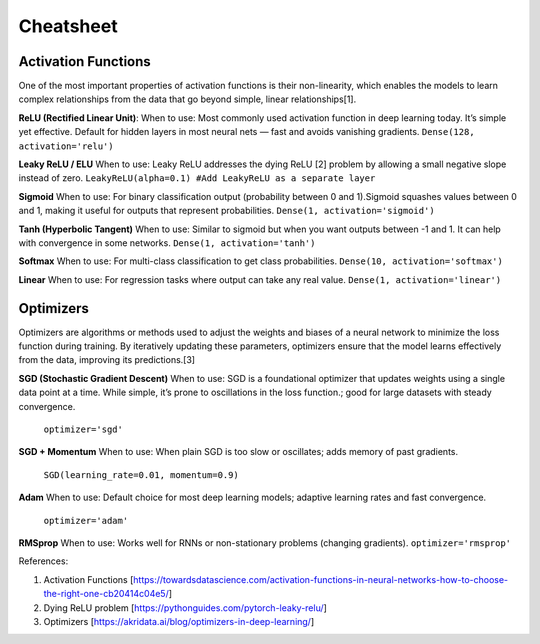 Cheatsheet
======================


Activation Functions
~~~~~~~~~~~~~~~~~~~~~
One of the most important properties of activation functions is their non-linearity, which enables the models to learn complex relationships from the data that go beyond simple, linear relationships[1].

**ReLU (Rectified Linear Unit)**:
When to use: Most commonly used activation function in deep learning today. It’s simple yet effective. Default for hidden layers in most neural nets — fast and avoids vanishing gradients.  
``Dense(128, activation='relu')``

**Leaky ReLU / ELU**
When to use: Leaky ReLU addresses the dying ReLU [2] problem by allowing a small negative slope instead of zero.    
``LeakyReLU(alpha=0.1) #Add LeakyReLU as a separate layer``

**Sigmoid**
When to use: For binary classification output (probability between 0 and 1).Sigmoid squashes values between 0 and 1, making it useful for outputs that represent probabilities.  
``Dense(1, activation='sigmoid')``

**Tanh (Hyperbolic Tangent)**
When to use: Similar to sigmoid but when you want outputs between -1 and 1. It can help with convergence in some networks.   
``Dense(1, activation='tanh')``

**Softmax**
When to use: For multi-class classification to get class probabilities.  
``Dense(10, activation='softmax')``

**Linear**
When to use: For regression tasks where output can take any real value.  
``Dense(1, activation='linear')``

Optimizers
~~~~~~~~~~~
Optimizers are algorithms or methods used to adjust the weights and biases of a neural network to minimize the loss function during training. By iteratively updating these parameters, optimizers ensure that the model learns effectively from the data, improving its predictions.[3]

**SGD (Stochastic Gradient Descent)**
When to use: SGD is a foundational optimizer that updates weights using a single data point at a time. While simple, it’s prone to oscillations in the loss function.; good for large datasets with steady convergence. 
 ``optimizer='sgd'``

**SGD + Momentum**
When to use: When plain SGD is too slow or oscillates; adds memory of past gradients. 
 ``SGD(learning_rate=0.01, momentum=0.9)``

**Adam**
When to use: Default choice for most deep learning models; adaptive learning rates and fast convergence. 
 ``optimizer='adam'``

**RMSprop**
When to use: Works well for RNNs or non-stationary problems (changing gradients).  
``optimizer='rmsprop'``


References:

1. Activation Functions [https://towardsdatascience.com/activation-functions-in-neural-networks-how-to-choose-the-right-one-cb20414c04e5/]

2. Dying ReLU problem [https://pythonguides.com/pytorch-leaky-relu/]

3. Optimizers [https://akridata.ai/blog/optimizers-in-deep-learning/]
